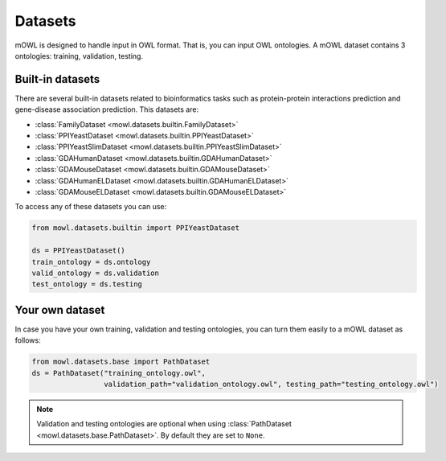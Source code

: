 Datasets
==========

mOWL is designed to handle input in OWL format. That is, you can input OWL ontologies. A mOWL dataset contains 3 ontologies: training, validation, testing.

Built-in datasets
-------------------

There are several built-in datasets related to bioinformatics tasks such as protein-protein interactions prediction and gene-disease association prediction. This datasets are:

* :class:`FamilyDataset <mowl.datasets.builtin.FamilyDataset>`
* :class:`PPIYeastDataset <mowl.datasets.builtin.PPIYeastDataset>`
* :class:`PPIYeastSlimDataset <mowl.datasets.builtin.PPIYeastSlimDataset>`
* :class:`GDAHumanDataset <mowl.datasets.builtin.GDAHumanDataset>`
* :class:`GDAMouseDataset <mowl.datasets.builtin.GDAMouseDataset>`
* :class:`GDAHumanELDataset <mowl.datasets.builtin.GDAHumanELDataset>`
* :class:`GDAMouseELDataset <mowl.datasets.builtin.GDAMouseELDataset>`

To access any of these datasets you can use:

.. code-block:: python

   from mowl.datasets.builtin import PPIYeastDataset

   ds = PPIYeastDataset()
   train_ontology = ds.ontology
   valid_ontology = ds.validation
   test_ontology = ds.testing

Your own dataset
--------------------------

In case you have your own training, validation and testing ontologies, you can turn them easily to a mOWL dataset as follows:

.. code-block:: python

   from mowl.datasets.base import PathDataset
   ds = PathDataset("training_ontology.owl", 
                    validation_path="validation_ontology.owl", testing_path="testing_ontology.owl")
   

.. note::
   Validation and testing ontologies are optional when using :class:`PathDataset <mowl.datasets.base.PathDataset>`. By default they are set to ``None``.
   
